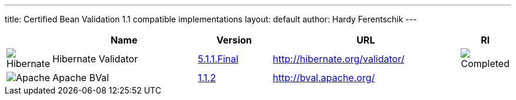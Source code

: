 ---
title:  Certified Bean Validation 1.1 compatible implementations
layout: default
author: Hardy Ferentschik
---

[cols="1,4,2,5,1"]
|===
||Name|Version|URL|RI

|image:/images/hibernate.gif[Hibernate]|Hibernate Validator
|http://hibernate.org/validator/downloads/[5.1.1.Final]
|http://hibernate.org/validator/[]
|image:/images/completed.png[Completed]

|image:/images/bval-bean-small.png[Apache]|Apache BVal
|http://bval.apache.org/downloads.html[1.1.2]
|http://bval.apache.org/[]
|

|===
